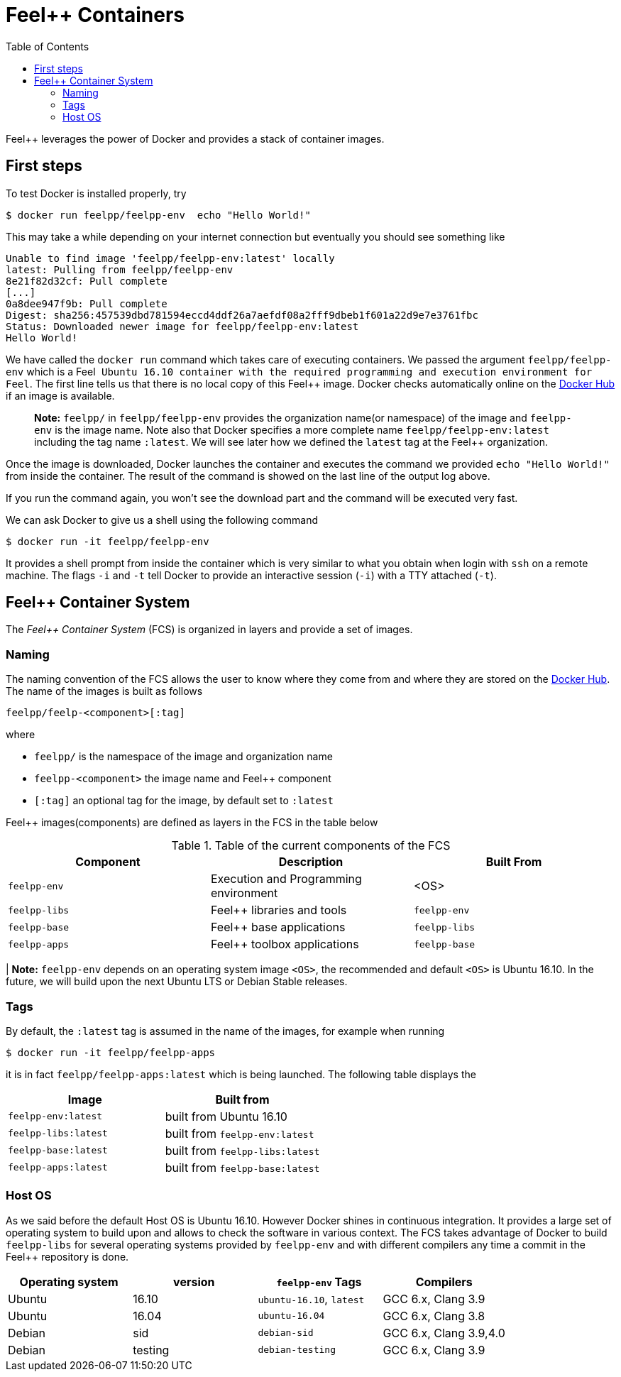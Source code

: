 Feel++ Containers
=================
:toc:
:toc-placement: macro
:toclevels: 2

toc::[]

Feel++ leverages the power of Docker and provides a stack of container images. 

== First steps

To test Docker is installed properly, try
[source,bash]
----
$ docker run feelpp/feelpp-env  echo "Hello World!"
----

This may take a while depending on your internet connection but eventually you should see something like

[source,txt]
----
Unable to find image 'feelpp/feelpp-env:latest' locally
latest: Pulling from feelpp/feelpp-env
8e21f82d32cf: Pull complete 
[...]
0a8dee947f9b: Pull complete 
Digest: sha256:457539dbd781594eccd4ddf26a7aefdf08a2fff9dbeb1f601a22d9e7e3761fbc
Status: Downloaded newer image for feelpp/feelpp-env:latest
Hello World! 
----

We have called the `docker run` command which takes care of executing containers. We passed the argument `feelpp/feelpp-env` which is a Feel++ Ubuntu 16.10 container with the required programming and execution environment for Feel++.
The first line tells us that there is no local copy of this Feel++ image. Docker checks automatically online on the link:http:://hub.docker.com[Docker Hub] if an image is available.

> **Note:** `feelpp/` in `feelpp/feelpp-env` provides the organization name(or namespace) of the image and `feelpp-env` is the image name. Note also that Docker specifies a more complete name `feelpp/feelpp-env:latest` including the tag name `:latest`. We will see later how we defined the `latest` tag at the Feel++ organization.

Once the image is downloaded, Docker launches the container and executes the command we provided `echo "Hello World!"` from inside the container. The result of the command is showed on the last line of the output log above.

If you run the command again, you won't see the download part and the command will be executed very fast.

We can ask Docker to give us a shell using the following command
[source,bash]
----
$ docker run -it feelpp/feelpp-env
----
It provides a shell prompt from inside the container which is very similar to what you obtain when login with `ssh` on a remote machine. The flags `-i` and `-t` tell Docker to provide an interactive session (`-i`) with a TTY attached (`-t`).

== Feel++ Container System

The _Feel++ Container System_ (FCS) is organized in layers and provide a set of images.

=== Naming

The naming convention of the FCS allows the user to know where they come from and where they are stored on the link:http://hub.docker.com[Docker Hub]. The name of the images is built as follows

[source,bash]
----
feelpp/feelp-<component>[:tag]
----

where 

 * `feelpp/` is the namespace of the image and organization name 
 * `feelpp-<component>` the image name and Feel++ component
 * `[:tag]` an optional tag for the image, by default set to `:latest`
 
Feel++ images(components) are defined as layers in the FCS in the table below

.Table of the current components of the FCS
|===
| Component | Description | Built From

| `feelpp-env` | Execution and Programming environment | <OS> 
| `feelpp-libs`  | Feel++ libraries and tools | `feelpp-env`
| `feelpp-base` | Feel++ base applications | `feelpp-libs` 
| `feelpp-apps` | Feel++ toolbox applications  | `feelpp-base`

|===

| **Note:** `feelpp-env` depends on an operating system image `<OS>`, the recommended and default `<OS>` is Ubuntu 16.10. In the future, we will build upon the next Ubuntu LTS or Debian Stable releases. 

=== Tags

By default, the `:latest` tag is assumed in the name of the images, for example when running
[source,bash]
----
$ docker run -it feelpp/feelpp-apps
----
it is in fact `feelpp/feelpp-apps:latest` which is being launched.
The following table displays the 

|===
| Image |  Built from

| `feelpp-env:latest` | built from Ubuntu 16.10
| `feelpp-libs:latest` | built from `feelpp-env:latest`
| `feelpp-base:latest` | built from `feelpp-libs:latest`
| `feelpp-apps:latest` | built from `feelpp-base:latest`

|===

=== Host OS

As we said before the default Host OS is Ubuntu 16.10. 
However Docker shines in continuous integration. It provides a large set of operating system to build upon and allows to check the software in various context. The FCS takes advantage of Docker to build  `feelpp-libs` for several operating systems provided by `feelpp-env` and with different compilers any time a commit in the Feel++ repository is done.

|===
| Operating system | version | `feelpp-env` Tags | Compilers

| Ubuntu | 16.10 | `ubuntu-16.10`,  `latest` | GCC 6.x, Clang 3.9
| Ubuntu | 16.04 | `ubuntu-16.04` | GCC 6.x, Clang 3.8
| Debian | sid   | `debian-sid` | GCC 6.x, Clang 3.9,4.0
| Debian | testing | `debian-testing`| GCC 6.x, Clang 3.9

|===
